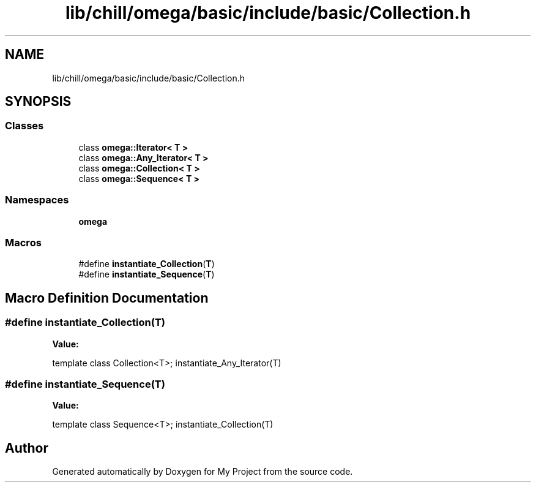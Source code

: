 .TH "lib/chill/omega/basic/include/basic/Collection.h" 3 "Sun Jul 12 2020" "My Project" \" -*- nroff -*-
.ad l
.nh
.SH NAME
lib/chill/omega/basic/include/basic/Collection.h
.SH SYNOPSIS
.br
.PP
.SS "Classes"

.in +1c
.ti -1c
.RI "class \fBomega::Iterator< T >\fP"
.br
.ti -1c
.RI "class \fBomega::Any_Iterator< T >\fP"
.br
.ti -1c
.RI "class \fBomega::Collection< T >\fP"
.br
.ti -1c
.RI "class \fBomega::Sequence< T >\fP"
.br
.in -1c
.SS "Namespaces"

.in +1c
.ti -1c
.RI " \fBomega\fP"
.br
.in -1c
.SS "Macros"

.in +1c
.ti -1c
.RI "#define \fBinstantiate_Collection\fP(\fBT\fP)"
.br
.ti -1c
.RI "#define \fBinstantiate_Sequence\fP(\fBT\fP)"
.br
.in -1c
.SH "Macro Definition Documentation"
.PP 
.SS "#define instantiate_Collection(\fBT\fP)"
\fBValue:\fP
.PP
.nf
                    template class Collection<T>; \
                    instantiate_Any_Iterator(T)
.fi
.SS "#define instantiate_Sequence(\fBT\fP)"
\fBValue:\fP
.PP
.nf
                 template class Sequence<T>; \
                    instantiate_Collection(T)
.fi
.SH "Author"
.PP 
Generated automatically by Doxygen for My Project from the source code\&.
